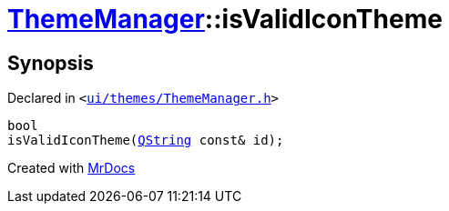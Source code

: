 [#ThemeManager-isValidIconTheme]
= xref:ThemeManager.adoc[ThemeManager]::isValidIconTheme
:relfileprefix: ../
:mrdocs:


== Synopsis

Declared in `&lt;https://github.com/PrismLauncher/PrismLauncher/blob/develop/launcher/ui/themes/ThemeManager.h#L45[ui&sol;themes&sol;ThemeManager&period;h]&gt;`

[source,cpp,subs="verbatim,replacements,macros,-callouts"]
----
bool
isValidIconTheme(xref:QString.adoc[QString] const& id);
----



[.small]#Created with https://www.mrdocs.com[MrDocs]#
